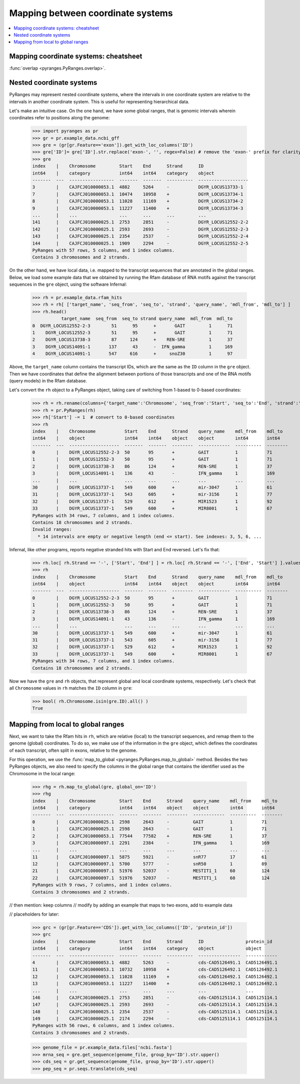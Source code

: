 Mapping between coordinate systems
~~~~~~~~~~~~~~~~~~~~~~~~~~~~~~~~~~

.. contents::
   :local:
   :depth: 2

Mapping coordinate systems: cheatsheet
--------------------------------------

.. image:: https://raw.githubusercontent.com/pyranges/pyranges_plot/for_pyranges1_1/examples/cheatsheet_mapping.png
   :alt: PyRanges cheatsheet
   :target: https://raw.githubusercontent.com/pyranges/pyranges_plot/for_pyranges1_1/examples/cheatsheet_mapping.png


:func:`overlap <pyranges.PyRanges.overlap>`.

Nested coordinate systems
-------------------------

PyRanges may represent nested coordinate systems, where the intervals in one coordinate system
are relative to the intervals in another coordinate system. This is useful for representing hierarchical data.

Let's make an intuitive case. On the one hand, we have some global ranges, that is
genomic intervals wherein coordinates refer to positions along the genome:

  >>> import pyranges as pr
  >>> gr = pr.example_data.ncbi_gff
  >>> gre = (gr[gr.Feature=='exon']).get_with_loc_columns('ID')
  >>> gre['ID']= gre['ID'].str.replace('exon-', '', regex=False) # remove the 'exon-' prefix for clarity
  >>> gre
  index    |    Chromosome         Start    End      Strand      ID
  int64    |    category           int64    int64    category    object
  -------  ---  -----------------  -------  -------  ----------  -------------------
  3        |    CAJFCJ010000053.1  4882     5264     -           DGYR_LOCUS13733-1
  7        |    CAJFCJ010000053.1  10474    10958    +           DGYR_LOCUS13734-1
  8        |    CAJFCJ010000053.1  11028    11169    +           DGYR_LOCUS13734-2
  9        |    CAJFCJ010000053.1  11227    11400    +           DGYR_LOCUS13734-3
  ...      |    ...                ...      ...      ...         ...
  141      |    CAJFCJ010000025.1  2753     2851     -           DGYR_LOCUS12552-2-2
  142      |    CAJFCJ010000025.1  2593     2693     -           DGYR_LOCUS12552-2-3
  143      |    CAJFCJ010000025.1  2354     2537     -           DGYR_LOCUS12552-2-4
  144      |    CAJFCJ010000025.1  1909     2294     -           DGYR_LOCUS12552-2-5
  PyRanges with 57 rows, 5 columns, and 1 index columns.
  Contains 3 chromosomes and 2 strands.

On the other hand, we have local data, i.e. mapped to the transcript sequences that are annotated in the global ranges.
Below, we load some example data that we obtained by running the Rfam database of RNA motifs against the
transcript sequences in the ``gre`` object, using the software Infernal:

  >>> rh = pr.example_data.rfam_hits
  >>> rh = rh[ ['target_name', 'seq_from', 'seq_to', 'strand', 'query_name', 'mdl_from', 'mdl_to'] ]
  >>> rh.head()
             target_name  seq_from  seq_to strand query_name  mdl_from  mdl_to
  0  DGYR_LOCUS12552-2-3        51      95      +       GAIT         1      71
  1    DGYR_LOCUS12552-3        51      95      +       GAIT         1      71
  2    DGYR_LOCUS13738-3        87     124      +    REN-SRE         1      37
  3    DGYR_LOCUS14091-1       137      43      -  IFN_gamma         1     169
  4    DGYR_LOCUS14091-1       547     616      +     snoZ30         1      97

Above, the ``target_name`` column contains the transcript IDs, which are
the same as the ``ID`` column in the ``gre`` object. Then we have coordinates that define the alignment between
portions of those transcripts and one of the RNA motifs (query models) in the Rfam database.

Let's convert the ``rh`` object to a PyRanges object, taking care of switching from 1-based to 0-based coordinates:

  >>> rh = rh.rename(columns={'target_name':'Chromosome', 'seq_from':'Start', 'seq_to':'End', 'strand':'Strand'})
  >>> rh = pr.PyRanges(rh)
  >>> rh['Start'] -= 1  # convert to 0-based coordinates
  >>> rh
  index    |    Chromosome           Start    End      Strand    query_name    mdl_from    mdl_to
  int64    |    object               int64    int64    object    object        int64       int64
  -------  ---  -------------------  -------  -------  --------  ------------  ----------  --------
  0        |    DGYR_LOCUS12552-2-3  50       95       +         GAIT          1           71
  1        |    DGYR_LOCUS12552-3    50       95       +         GAIT          1           71
  2        |    DGYR_LOCUS13738-3    86       124      +         REN-SRE       1           37
  3        |    DGYR_LOCUS14091-1    136      43       -         IFN_gamma     1           169
  ...      |    ...                  ...      ...      ...       ...           ...         ...
  30       |    DGYR_LOCUS13737-1    549      600      +         mir-3047      1           61
  31       |    DGYR_LOCUS13737-1    543      605      +         mir-3156      1           77
  32       |    DGYR_LOCUS13737-1    529      612      +         MIR1523       1           92
  33       |    DGYR_LOCUS13737-1    549      600      +         MIR8001       1           67
  PyRanges with 34 rows, 7 columns, and 1 index columns.
  Contains 18 chromosomes and 2 strands.
  Invalid ranges:
    * 14 intervals are empty or negative length (end <= start). See indexes: 3, 5, 6, ...

Infernal, like other programs, reports negative stranded hits with Start and End reversed. Let's fix that:

  >>> rh.loc[ rh.Strand == '-', ['Start', 'End'] ] = rh.loc[ rh.Strand == '-', ['End', 'Start'] ].values
  >>> rh
  index    |    Chromosome           Start    End      Strand    query_name    mdl_from    mdl_to
  int64    |    object               int64    int64    object    object        int64       int64
  -------  ---  -------------------  -------  -------  --------  ------------  ----------  --------
  0        |    DGYR_LOCUS12552-2-3  50       95       +         GAIT          1           71
  1        |    DGYR_LOCUS12552-3    50       95       +         GAIT          1           71
  2        |    DGYR_LOCUS13738-3    86       124      +         REN-SRE       1           37
  3        |    DGYR_LOCUS14091-1    43       136      -         IFN_gamma     1           169
  ...      |    ...                  ...      ...      ...       ...           ...         ...
  30       |    DGYR_LOCUS13737-1    549      600      +         mir-3047      1           61
  31       |    DGYR_LOCUS13737-1    543      605      +         mir-3156      1           77
  32       |    DGYR_LOCUS13737-1    529      612      +         MIR1523       1           92
  33       |    DGYR_LOCUS13737-1    549      600      +         MIR8001       1           67
  PyRanges with 34 rows, 7 columns, and 1 index columns.
  Contains 18 chromosomes and 2 strands.

Now we have the ``gre`` and ``rh`` objects, that represent global and local coordinate systems, respectively.
Let's check that all ``Chromosome`` values in ``rh`` matches the ``ID`` column in ``gre``:
  >>> bool( rh.Chromosome.isin(gre.ID).all() )
  True

Mapping from local to global ranges
-----------------------------------

Next, we want to take the Rfam hits in ``rh``, which are relative (local) to the transcript sequences,
and remap them to the genome (global) coordinates. To do so, we make use of the information in the ``gre`` object,
which defines the coordinates of each transcript, often split in exons, relative to the genome.

For this operation, we use the :func:`map_to_global <pyranges.PyRanges.map_to_global>` method.
Besides the two PyRanges objects, we also need to specify the columns in the global range
that contains the identifier used as the Chromosome in the local range:

  >>> rhg = rh.map_to_global(gre, global_on='ID')
  >>> rhg
  index    |    Chromosome         Start    End      Strand    query_name    mdl_from    mdl_to
  int64    |    category           int64    int64    object    object        int64       int64
  -------  ---  -----------------  -------  -------  --------  ------------  ----------  --------
  0        |    CAJFCJ010000025.1  2598     2643     -         GAIT          1           71
  1        |    CAJFCJ010000025.1  2598     2643     -         GAIT          1           71
  2        |    CAJFCJ010000053.1  77544    77582    +         REN-SRE       1           37
  3        |    CAJFCJ010000097.1  2291     2384     -         IFN_gamma     1           169
  ...      |    ...                ...      ...      ...       ...           ...         ...
  11       |    CAJFCJ010000097.1  5875     5921     -         snR77         17          61
  12       |    CAJFCJ010000097.1  5700     5777     -         snR50         1           89
  21       |    CAJFCJ010000097.1  51976    52037    -         MESTIT1_1     60          124
  22       |    CAJFCJ010000097.1  51976    52037    -         MESTIT1_1     60          124
  PyRanges with 9 rows, 7 columns, and 1 index columns.
  Contains 3 chromosomes and 2 strands.

// then mention: keep columns
// modify by adding an example that maps to two exons, add to example data

// placeholders for later:



  >>> grc = (gr[gr.Feature=='CDS']).get_with_loc_columns(['ID', 'protein_id'])
  >>> grc
  index    |    Chromosome         Start    End      Strand      ID                protein_id
  int64    |    category           int64    int64    category    object            object
  -------  ---  -----------------  -------  -------  ----------  ----------------  ------------
  4        |    CAJFCJ010000053.1  4882     5263     -           cds-CAD5126491.1  CAD5126491.1
  11       |    CAJFCJ010000053.1  10732    10958    +           cds-CAD5126492.1  CAD5126492.1
  12       |    CAJFCJ010000053.1  11028    11169    +           cds-CAD5126492.1  CAD5126492.1
  13       |    CAJFCJ010000053.1  11227    11400    +           cds-CAD5126492.1  CAD5126492.1
  ...      |    ...                ...      ...      ...         ...               ...
  146      |    CAJFCJ010000025.1  2753     2851     -           cds-CAD5125114.1  CAD5125114.1
  147      |    CAJFCJ010000025.1  2593     2693     -           cds-CAD5125114.1  CAD5125114.1
  148      |    CAJFCJ010000025.1  2354     2537     -           cds-CAD5125114.1  CAD5125114.1
  149      |    CAJFCJ010000025.1  2174     2294     -           cds-CAD5125114.1  CAD5125114.1
  PyRanges with 56 rows, 6 columns, and 1 index columns.
  Contains 3 chromosomes and 2 strands.


  >>> genome_file = pr.example_data.files['ncbi.fasta']
  >>> mrna_seq = gre.get_sequence(genome_file, group_by='ID').str.upper()
  >>> cds_seq = gr.get_sequence(genome_file, group_by='ID').str.upper()
  >>> pep_seq = pr.seqs.translate(cds_seq)
